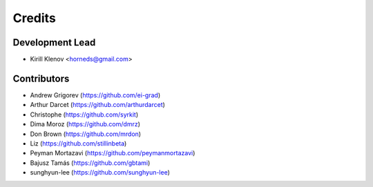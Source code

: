 =======
Credits
=======

Development Lead
----------------

* Kirill Klenov <horneds@gmail.com>

Contributors
------------

* Andrew Grigorev (https://github.com/ei-grad)
* Arthur Darcet (https://github.com/arthurdarcet)
* Christophe (https://github.com/syrkit)
* Dima Moroz (https://github.com/dmrz)
* Don Brown (https://github.com/mrdon)
* Liz (https://github.com/stillinbeta)
* Peyman Mortazavi (https://github.com/peymanmortazavi)
* Bajusz Tamás (https://github.com/gbtami)
* sunghyun-lee (https://github.com/sunghyun-lee)
